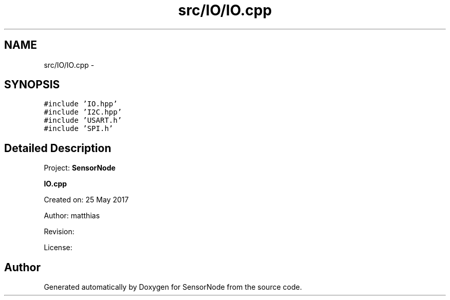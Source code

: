 .TH "src/IO/IO.cpp" 3 "Thu May 25 2017" "Version 0.2" "SensorNode" \" -*- nroff -*-
.ad l
.nh
.SH NAME
src/IO/IO.cpp \- 
.SH SYNOPSIS
.br
.PP
\fC#include 'IO\&.hpp'\fP
.br
\fC#include 'I2C\&.hpp'\fP
.br
\fC#include 'USART\&.h'\fP
.br
\fC#include 'SPI\&.h'\fP
.br

.SH "Detailed Description"
.PP 
Project: \fBSensorNode\fP
.PP
\fBIO\&.cpp\fP
.PP
Created on: 25 May 2017
.PP
Author: matthias
.PP
Revision:
.PP
License: 
.SH "Author"
.PP 
Generated automatically by Doxygen for SensorNode from the source code\&.
